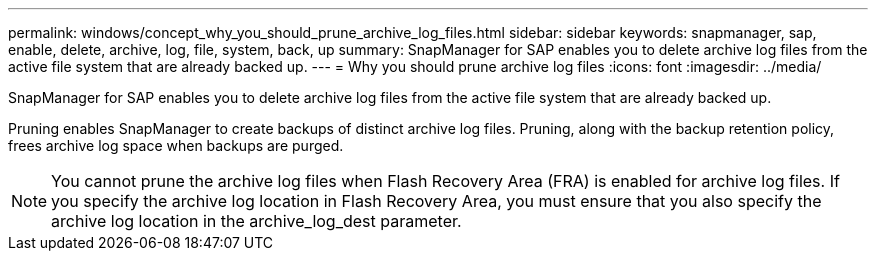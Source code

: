 ---
permalink: windows/concept_why_you_should_prune_archive_log_files.html
sidebar: sidebar
keywords: snapmanager, sap, enable, delete, archive, log, file, system, back, up
summary: SnapManager for SAP enables you to delete archive log files from the active file system that are already backed up.
---
= Why you should prune archive log files
:icons: font
:imagesdir: ../media/

[.lead]
SnapManager for SAP enables you to delete archive log files from the active file system that are already backed up.

Pruning enables SnapManager to create backups of distinct archive log files. Pruning, along with the backup retention policy, frees archive log space when backups are purged.

NOTE: You cannot prune the archive log files when Flash Recovery Area (FRA) is enabled for archive log files. If you specify the archive log location in Flash Recovery Area, you must ensure that you also specify the archive log location in the archive_log_dest parameter.
